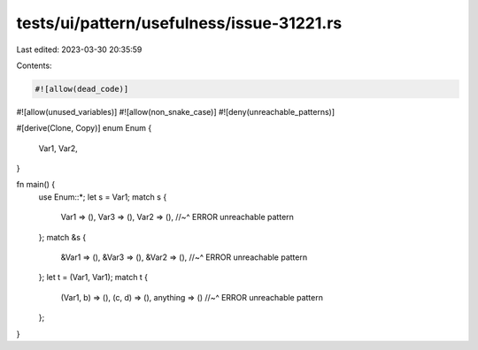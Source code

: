 tests/ui/pattern/usefulness/issue-31221.rs
==========================================

Last edited: 2023-03-30 20:35:59

Contents:

.. code-block:: rs

    #![allow(dead_code)]
#![allow(unused_variables)]
#![allow(non_snake_case)]
#![deny(unreachable_patterns)]

#[derive(Clone, Copy)]
enum Enum {
    Var1,
    Var2,
}

fn main() {
    use Enum::*;
    let s = Var1;
    match s {
        Var1 => (),
        Var3 => (),
        Var2 => (),
        //~^ ERROR unreachable pattern
    };
    match &s {
        &Var1 => (),
        &Var3 => (),
        &Var2 => (),
        //~^ ERROR unreachable pattern
    };
    let t = (Var1, Var1);
    match t {
        (Var1, b) => (),
        (c, d) => (),
        anything => ()
        //~^ ERROR unreachable pattern
    };
}


